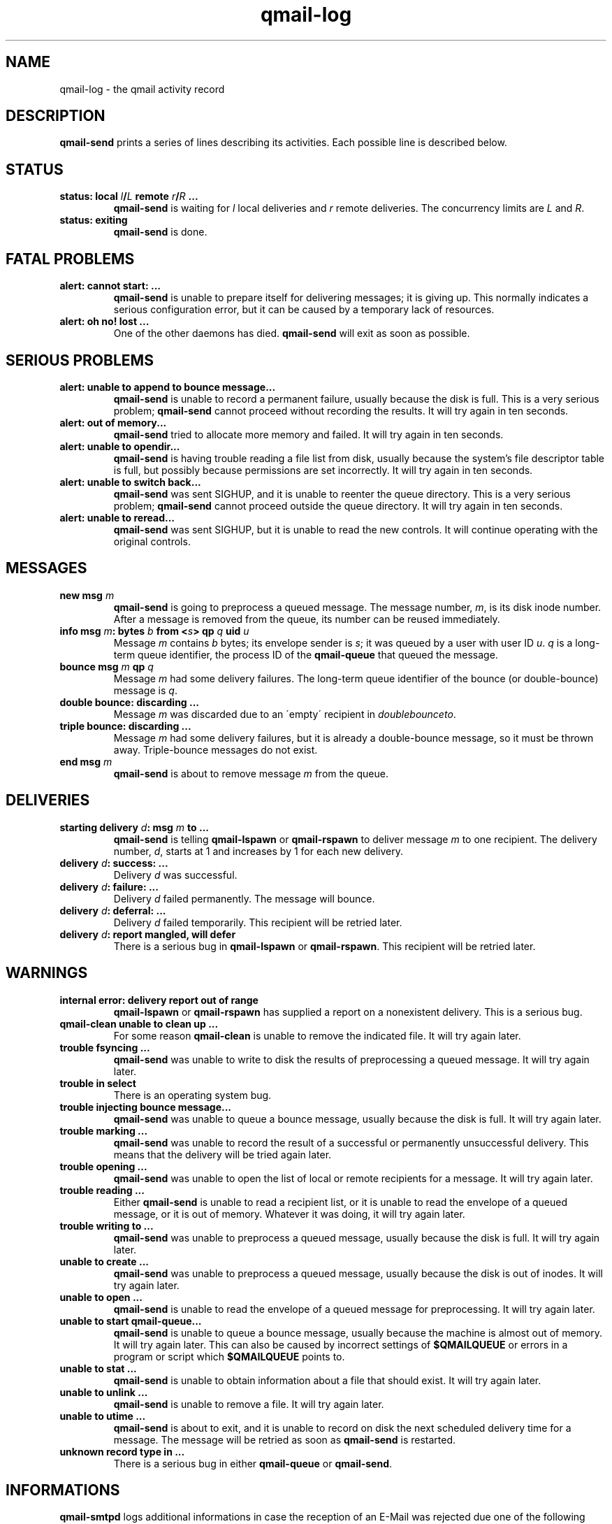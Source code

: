 .TH qmail-log 5
.SH NAME
qmail-log \- the qmail activity record
.SH DESCRIPTION
.B qmail-send
prints a series of lines describing its activities.
Each possible line is described below.
.SH "STATUS"
.TP
.B status: local \fIl\fB/\fIL\fB remote \fIr\fB/\fIR\fB ...
.B qmail-send
is waiting for
.I l
local deliveries
and
.I r
remote deliveries.
The concurrency limits are
.I L
and
.IR R .
.TP
.B status: exiting
.B qmail-send
is done.
.SH "FATAL PROBLEMS"
.TP
.B alert: cannot start: ...
.B qmail-send
is unable to prepare itself for delivering messages;
it is giving up.
This normally indicates a serious configuration error,
but it can be caused by a temporary lack of resources.
.TP
.B alert: oh no! lost ...
One of the other daemons has died.
.B qmail-send
will exit as soon as possible.
.SH "SERIOUS PROBLEMS"
.TP
.B alert: unable to append to bounce message...
.B qmail-send
is unable to record a permanent failure,
usually because the disk is full.
This is a very serious problem;
.B qmail-send
cannot proceed without recording the results.
It will try again in ten seconds.
.TP
.B alert: out of memory...
.B qmail-send
tried to allocate more memory and failed.
It will try again in ten seconds.
.TP
.B alert: unable to opendir...
.B qmail-send
is having trouble reading a file list from disk,
usually because the system's file descriptor table is full,
but possibly because permissions are set incorrectly.
It will try again in ten seconds.
.TP
.B alert: unable to switch back...
.B qmail-send
was sent SIGHUP,
and it is unable to reenter the queue directory.
This is a very serious problem;
.B qmail-send
cannot proceed outside the queue directory.
It will try again in ten seconds.
.TP
.B alert: unable to reread...
.B qmail-send
was sent SIGHUP,
but it is unable to read the new controls.
It will continue operating with the original controls.
.SH "MESSAGES"
.TP
.B new msg \fIm\fB
.B qmail-send
is going to preprocess a queued message.
The message number,
.IR m ,
is its disk inode number.
After a message is removed from the queue,
its number can be reused immediately.
.TP
.B info msg \fIm\fB: bytes \fIb\fB from <\fIs\fB> qp \fIq\fB uid \fIu\fB
Message
.I m
contains
.I b
bytes;
its envelope sender is
.IR s ;
it was queued by a user with user ID
.IR u .
.I q
is a long-term queue identifier,
the process ID of the
.B qmail-queue
that queued the message.
.TP
.B bounce msg \fIm\fB qp \fIq\fB
Message
.I m
had some delivery failures.
The long-term queue identifier of the bounce (or double-bounce) message
is
.IR q .
.TP
.B double bounce: discarding ...
Message
.I m
was discarded due to an \'empty\' recipient in 
.
.IR doublebounceto .
.TP
.B triple bounce: discarding ...
Message
.I m
had some delivery failures,
but it is already a double-bounce message,
so it must be thrown away.
Triple-bounce messages do not exist.
.TP
.B end msg \fIm\fB
.B qmail-send
is about to remove
message
.I m
from the queue.
.SH "DELIVERIES"
.TP
.B starting delivery \fId\fB: msg \fIm\fB to ...
.B qmail-send
is telling
.B qmail-lspawn
or
.B qmail-rspawn
to deliver message
.I m
to one recipient.
The delivery number,
.IR d ,
starts at 1 and increases by 1 for each new delivery.
.TP
.B delivery \fId\fB: success: ...
Delivery
.I d
was successful.
.TP
.B delivery \fId\fB: failure: ...
Delivery
.I d
failed permanently.
The message will bounce.
.TP
.B delivery \fId\fB: deferral: ...
Delivery
.I d
failed temporarily.
This recipient will be retried later.
.TP
.B delivery \fId\fB: report mangled, will defer
There is a serious bug in
.B qmail-lspawn
or
.BR qmail-rspawn .
This recipient will be retried later.
.SH "WARNINGS"
.TP
.B internal error: delivery report out of range
.B qmail-lspawn
or
.B qmail-rspawn
has supplied a report on a nonexistent delivery.
This is a serious bug.
.TP
.B qmail-clean unable to clean up ...
For some reason
.B qmail-clean
is unable to remove the indicated file.
It will try again later.
.TP
.B trouble fsyncing ...
.B qmail-send
was unable to write to disk the results of preprocessing a queued message.
It will try again later.
.TP
.B trouble in select
There is an operating system bug.
.TP
.B trouble injecting bounce message...
.B qmail-send
was unable to queue a bounce message,
usually because the disk is full.
It will try again later.
.TP
.B trouble marking ...
.B qmail-send
was unable to record the result of a successful or permanently
unsuccessful delivery.
This means that the delivery will be tried again later.
.TP
.B trouble opening ...
.B qmail-send
was unable to open the list of local or remote recipients
for a message.
It will try again later.
.TP
.B trouble reading ...
Either
.B qmail-send
is unable to read a recipient list,
or it is unable to read the envelope of a queued
message, or it is out of memory.
Whatever it was doing, it will try again later.
.TP
.B trouble writing to ...
.B qmail-send
was unable to preprocess a queued message,
usually because the disk is full.
It will try again later.
.TP
.B unable to create ...
.B qmail-send
was unable to preprocess a queued message,
usually because the disk is out of inodes.
It will try again later.
.TP
.B unable to open ...
.B qmail-send
is unable to read the envelope of a queued message
for preprocessing.
It will try again later.
.TP
.B unable to start qmail-queue...
.B qmail-send
is unable to queue a bounce message,
usually because the machine is almost out of memory.
It will try again later.
This can also be caused by incorrect settings of
.B $QMAILQUEUE
or errors in a program or script which
.B $QMAILQUEUE
points to.
.TP
.B unable to stat ...
.B qmail-send
is unable to obtain information about a file that should exist.
It will try again later.
.TP
.B unable to unlink ...
.B qmail-send
is unable to remove a file.
It will try again later.
.TP
.B unable to utime ...
.B qmail-send
is about to exit,
and it is unable to record on disk
the next scheduled delivery time for a message.
The message will be retried as soon as
.B qmail-send
is restarted.
.TP
.B unknown record type in ...
There is a serious bug in either
.B qmail-queue
or
.BR qmail-send .
.SH "INFORMATIONS"
.B qmail-smtpd
logs additional informations in case the reception of an E-Mail was rejected due one of the following reasons:
.TP
.B qmail-smtpd: pid \fIPID\fB from: \fIIP-Address\fB Invalid RELAY client:  MAIL from: \fIsender\fB, RCPT to: \fIrecipient\fB
.B qmail-smtpd
has rejected an imcoming message because
.B (1)
the
.IR sender
was not allowed to use this MTA as a relay or
.B (2)
the
.IR recipient
was not listed in the control files
.IR rcpthosts
or
.IR morercpthosts .
.TP
.B qmail-smtpd: pid \fIPID\fB from: \fIIP-Address\fB Invalid SENDER address: MAIL from: \fIsender\fB, RCPT to: \fIrecipient\fB
.B qmail-smtpd 
has rejected an incoming message from 
.IR sender 
by comparing the envelope's sender address with the
control files
.I badmailfrom
and/or 
.IR badmailpatterns .
.TP
.B qmail-smtpd: pid \fIPID\fB from: \fIIP-Address\fB Invalid RECIPIENT address: MAIL from: \fIsender\fB, RCPT to: \fIrecipient\fB
.B qmail-smtpd
has rejected an incoming message for
.IR recipient
by comparing the envelope's recipient address with the
control files
.I badrcptto
and/or
.IR badrcptpatterns .
.TP
.B qmail-smtpd: pid \fIPID\fB from: \fIIP-Address\fB Non-existing DNS RR: MAIL from: \fIsender\fB
.B qmail-smtpd
has rejected an incoming message from
.IR sender
due to a missing DNS Resource Record for the envelope's sender address.
.TP
.B qmail-smtpd: pid \fIPID\fB from: \fIIP-Address\fB Blackholed SENDER address: MAIL from: \fIsender\fB
.B qmail-smtpd
has disrupted the SMTP session for MAIL from
.IR sender
comparing the envelope's sender address with the
control file
.IR blackholedsender .
.TP
.B qmail-smtpd: pid \fIPID\fB from: \fIIP-Address\fB Too many RECIPENTS: Mail from: \fIsender\fB Last RCPT \fIrecipient\fB
.B qmail-smtpd
has closed the SMTP session for MAIL from
.IR sender
because too many envelope's recipients were encountered.
.SH "SEE ALSO"
qmail-send(8),
qmail-smtpd(8),
indimail-control(9)
